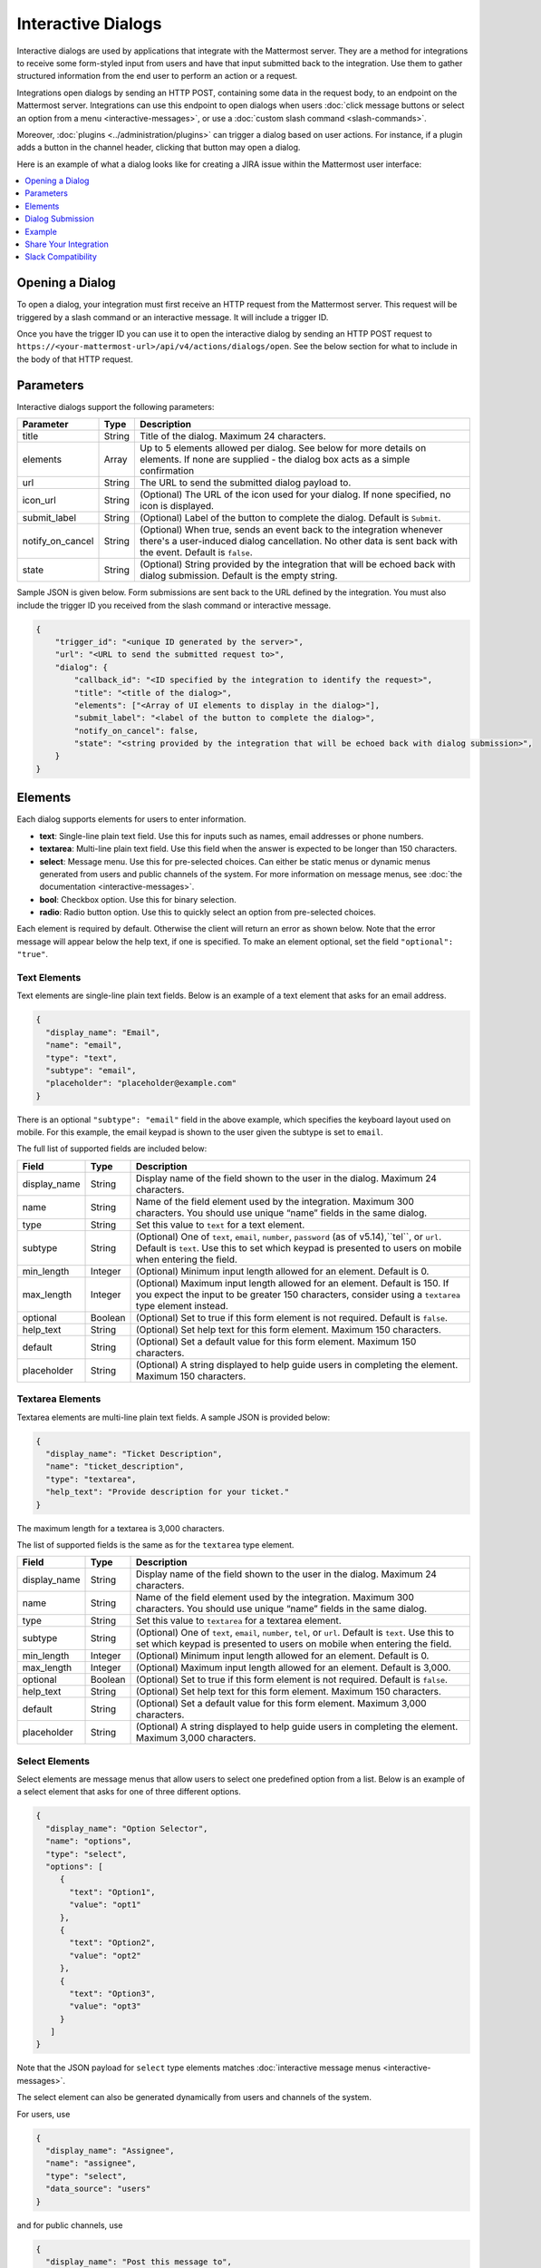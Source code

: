 .. _interactive-dialogs:

Interactive Dialogs
========================================

Interactive dialogs are used by applications that integrate with the Mattermost server. They are a method for integrations to receive some form-styled input from users and have that input submitted back to the integration. Use them to gather structured information from the end user to perform an action or a request.

Integrations open dialogs by sending an HTTP POST, containing some data in the request body, to an endpoint on the Mattermost server. Integrations can use this endpoint to open dialogs when users :doc:`click message buttons or select an option from a menu <interactive-messages>`, or use a :doc:`custom slash command <slash-commands>`.

Moreover, :doc:`plugins <../administration/plugins>` can trigger a dialog based on user actions. For instance, if a plugin adds a button in the channel header, clicking that button may open a dialog.

Here is an example of what a dialog looks like for creating a JIRA issue within the Mattermost user interface:

.. image:: ../../source/images/interactive-dialog-example.png

.. contents::
  :backlinks: top
  :depth: 1
  :local:

Opening a Dialog
-----------------------

To open a dialog, your integration must first receive an HTTP request from the Mattermost server. This request will be triggered by a slash command or an interactive message. It will include a trigger ID.

Once you have the trigger ID you can use it to open the interactive dialog by sending an HTTP POST request to ``https://<your-mattermost-url>/api/v4/actions/dialogs/open``. See the below section for what to include in the body of that HTTP request.

Parameters
-----------------------

Interactive dialogs support the following parameters: 

.. csv-table::
    :header: "Parameter", "Type", "Description"

    "title", "String", "Title of the dialog. Maximum 24 characters."
    "elements", "Array", "Up to 5 elements allowed per dialog. See below for more details on elements. If none are supplied - the dialog box acts as a simple confirmation"
    "url", "String", "The URL to send the submitted dialog payload to."
    "icon_url", "String", "(Optional) The URL of the icon used for your dialog. If none specified, no icon is displayed."
    "submit_label", "String", "(Optional) Label of the button to complete the dialog. Default is ``Submit``."
    "notify_on_cancel", "String", "(Optional) When true, sends an event back to the integration whenever there's a user-induced dialog cancellation. No other data is sent back with the event. Default is ``false``."
    "state", "String", "(Optional) String provided by the integration that will be echoed back with dialog submission. Default is the empty string."

Sample JSON is given below. Form submissions are sent back to the URL defined by the integration. You must also include the trigger ID you received from the slash command or interactive message.

.. code-block:: json

  {
      "trigger_id": "<unique ID generated by the server>",
      "url": "<URL to send the submitted request to>",
      "dialog": {
          "callback_id": "<ID specified by the integration to identify the request>",
          "title": "<title of the dialog>",
          "elements": ["<Array of UI elements to display in the dialog>"],
          "submit_label": "<label of the button to complete the dialog>",
          "notify_on_cancel": false,
          "state": "<string provided by the integration that will be echoed back with dialog submission>",
      }
  }

Elements
-----------------------

Each dialog supports elements for users to enter information.

- **text**: Single-line plain text field. Use this for inputs such as names, email addresses or phone numbers.
- **textarea**: Multi-line plain text field. Use this field when the answer is expected to be longer than 150 characters. 
- **select**: Message menu. Use this for pre-selected choices. Can either be static menus or dynamic menus generated from users and public channels of the system. For more information on message menus, see :doc:`the documentation <interactive-messages>`.
- **bool**: Checkbox option. Use this for binary selection.
- **radio**: Radio button option. Use this to quickly select an option from pre-selected choices.

Each element is required by default. Otherwise the client will return an error as shown below. Note that the error message will appear below the help text, if one is specified. To make an element optional, set the field ``"optional": "true"``.

.. image:: ../../source/images/interactive-dialog-error.png

Text Elements
^^^^^^^^^^^^^^^^^^^^^^^

Text elements are single-line plain text fields. Below is an example of a text element that asks for an email address.

.. image:: ../../source/images/interactive-dialog-text.png

.. code-block:: json

  {
    "display_name": "Email",
    "name": "email",
    "type": "text",
    "subtype": "email",
    "placeholder": "placeholder@example.com"
  }

There is an optional ``"subtype": "email"`` field in the above example, which specifies the keyboard layout used on mobile. For this example, the email keypad is shown to the user given the subtype is set to ``email``.

The full list of supported fields are included below:

.. csv-table::
    :header: "Field", "Type", "Description"

    "display_name", "String", "Display name of the field shown to the user in the dialog. Maximum 24 characters."
    "name", "String", "Name of the field element used by the integration. Maximum 300 characters. You should use unique “name” fields in the same dialog."
    "type", "String", "Set this value to ``text`` for a text element."
    "subtype", "String", "(Optional) One of ``text``, ``email``, ``number``, ``password`` (as of v5.14),``tel``, or ``url``. Default is ``text``. Use this to set which keypad is presented to users on mobile when entering the field."
    "min_length", "Integer", "(Optional) Minimum input length allowed for an element. Default is 0."
    "max_length", "Integer", "(Optional) Maximum input length allowed for an element. Default is 150. If you expect the input to be greater 150 characters, consider using a ``textarea`` type element instead."
    "optional", "Boolean", "(Optional) Set to true if this form element is not required. Default is ``false``."
    "help_text", "String", "(Optional) Set help text for this form element. Maximum 150 characters."
    "default", "String", "(Optional) Set a default value for this form element. Maximum 150 characters."
    "placeholder", "String", "(Optional) A string displayed to help guide users in completing the element. Maximum 150 characters."
    
Textarea Elements
^^^^^^^^^^^^^^^^^^^^^^^

Textarea elements are multi-line plain text fields. A sample JSON is provided below:

.. code-block:: json

  {
    "display_name": "Ticket Description",
    "name": "ticket_description",
    "type": "textarea",
    "help_text": "Provide description for your ticket."
  }

The maximum length for a textarea is 3,000 characters.

The list of supported fields is the same as for the ``textarea`` type element.

.. csv-table::
    :header: "Field", "Type", "Description"

    "display_name", "String", "Display name of the field shown to the user in the dialog. Maximum 24 characters."
    "name", "String", "Name of the field element used by the integration. Maximum 300 characters. You should use unique “name” fields in the same dialog."
    "type", "String", "Set this value to ``textarea`` for a textarea element."
    "subtype", "String", "(Optional) One of ``text``, ``email``, ``number``, ``tel``, or ``url``. Default is ``text``. Use this to set which keypad is presented to users on mobile when entering the field."
    "min_length", "Integer", "(Optional) Minimum input length allowed for an element. Default is 0."
    "max_length", "Integer", "(Optional) Maximum input length allowed for an element. Default is 3,000."
    "optional", "Boolean", "(Optional) Set to true if this form element is not required. Default is ``false``."
    "help_text", "String", "(Optional) Set help text for this form element. Maximum 150 characters."
    "default", "String", "(Optional) Set a default value for this form element. Maximum 3,000 characters."
    "placeholder", "String", "(Optional) A string displayed to help guide users in completing the element. Maximum 3,000 characters."

Select Elements
^^^^^^^^^^^^^^^^^^^^^^^

Select elements are message menus that allow users to select one predefined option from a list. Below is an example of a select element that asks for one of three different options.

.. image:: ../../source/images/interactive-dialog-select.png

.. image:: ../../source/images/interactive-dialog-select-menu.png

.. code-block:: json

  {
    "display_name": "Option Selector",
    "name": "options",
    "type": "select",
    "options": [
       {
         "text": "Option1",
         "value": "opt1"
       },
       {
         "text": "Option2",
         "value": "opt2"
       },
       {
         "text": "Option3",
         "value": "opt3"
       }
     ]
  }

Note that the JSON payload for ``select`` type elements matches :doc:`interactive message menus <interactive-messages>`.

The select element can also be generated dynamically from users and channels of the system.

For users, use

.. code-block:: json

  {
    "display_name": "Assignee",
    "name": "assignee",
    "type": "select",
    "data_source": "users"
  }

and for public channels, use

.. code-block:: json

  {
    "display_name": "Post this message to",
    "name": "channel",
    "type": "select",
    "data_source": "channels"
  }

The list of supported fields for the ``select`` type element is included below:

.. csv-table::
    :header: "Field", "Type", "Description"

    "display_name", "String", "Display name of the field shown to the user in the dialog. Maximum 24 characters."
    "name", "String", "Name of the field element used by the integration. Maximum 300 characters. You should use unique “name” fields in the same dialog."
    "type", "String", "Set this value to ``select`` for a select element."
    "data_source", "String", "(Optional) One of ``users``, or ``channels``. If none specified, assumes a manual list of options is provided by the integration."
    "options", "Array", "(Optional) An array of options for the select element. Not applicable for ``users`` or ``channels`` data sources."
    "optional", "Boolean", "(Optional) Set to true if this form element is not required. Default is ``false``."
    "help_text", "String", "(Optional) Set help text for this form element. Maximum 150 characters."
    "default", "String", "(Optional) Set a default value for this form element. Maximum 3,000 characters."
    "placeholder", "String", "(Optional) A string displayed to help guide users in completing the element. Maximum 3,000 characters."

Checkbox Element
^^^^^^^^^^^^^^^^^^^^^^^

From Mattermost 5.16 you can use checkbox elements. It looks like a plain text field with a checkbox to be selected. Below is an example of a checkbox element that asks for meeting feedback.

.. image:: ../../source/images/interactive-dialog-bool.png

.. code-block:: json

  {
    "display_name": "Can you please select below",
    "placeholder": "The meeting was helpful.",
    "name": "meeting_input",
    "type": "bool",
  }

The full list of supported fields are included below:

.. csv-table::
    :header: "Field", "Type", "Description"

    "display_name", "String", "Display name of the field shown to the user in the dialog. Maximum 24 characters."
    "name", "String", "Name of the field element used by the integration. Maximum 300 characters. You should use unique “name” fields in the same dialog."
    "type", "String", "Set this value to ``bool`` for a checkbox element."
    "optional", "Boolean", "(Optional) Set to true if this form element is not required. Default is ``false``."
    "help_text", "String", "(Optional) Set help text for this form element. Maximum 150 characters."
    "default", "String", "(Optional) Set a default value for this form element. True or false."
    "placeholder", "String", "(Optional) A string displayed to include a label besides the checkbox. Maximum 150 characters."
    

Radio Element
^^^^^^^^^^^^^^^^^^^^^^^

From Mattermost 5.16 you can use radio elements. It looks like a plain text field with a radio button to be selected. Below is an example of a radio element that asks for a department.

.. image:: ../../source/images/interactive-dialog-radio.png

.. code-block:: json

  {
    "display_name": "Which department do you work in?",
    "name": "department",
    "type": "radio",
    "options": [
      {
        "text": "Engineering",
        "value": "engineering"
      },
      {
        "text": "Sales",
        "value": "sales"
      },
      {
        "text": "Administration",
        "value": "administration"
      }
    ],
    "help_text": "Please indicate your department as of January 1.",
    "default": "engineering"
  }

The full list of supported fields are included below:

.. csv-table::
    :header: "Field", "Type", "Description"

    "display_name", "String", "Display name of the field shown to the user in the dialog. Maximum 24 characters."
    "name", "String", "Name of the field element used by the integration. Maximum 300 characters. You should use unique “name” fields in the same dialog."
    "type", "String", "Set this value to ``radio`` for a radio element."
    "options", "Array", "(Optional) An array of options for the radio element."
    "help_text", "String", "(Optional) Set help text for this form element. Maximum 150 characters."
    "default", "String", "(Optional) Set a default value for this form element."


Dialog Submission
-----------------------

When a user submits a dialog, Mattermost will perform client-side input validation to make sure

  - All required fields are filled
  - All formats are correct (e.g. email, telephone number, etc.)

The submission payload sent to the integration is:

.. code-block:: json

  {
      "type": "dialog_submission",
      "callback_id": "<callback ID provided by the integration>",
      "state": "<state provided by the integration>", 
      "user_id": "<user ID of the user who submitted the dialog>",
      "channel_id": "<channel ID the user was in when submitting the dialog>",
      "team_id": "<team ID the user was on when submitting the dialog>",
      "submission": {
          "some_element_name": "<value of that element>",
          "some_other_element": "<value of some other element>"
      },
      "cancelled": false
  }

Optionally, the dialog can send an event back to the integration if ``notify_on_cancel`` parameter is set to true. If this happens, ``cancelled`` will be set to true on the above payload, and ``submission`` will be empty.

Moreover, Mattermost also allows the integration itself to perform input validation. This can be done by responding to the dialog submission request with a JSON body containing an `errors` field. The `errors` field can contain a JSON object, mapping input field names to string error messages you would like to display to the user. For example, if you have a field named `num_between_0_and_10`, you can enforce the user to enter a number between 0 and 10 by returning the following response body if the condition isn't satisfied:

.. code-block:: json

  {"errors": {"num_between_0_and_10": "Enter a number between 0 and 10."}}

The integration may also return a generic error message to the user that is not attached to a specific field. This can be done by responding to the dialog submission request with a JSON body containing an `error` field. The `error` field should contain a string with the error message to display to the user. For example, if a server-side error occurs, you can return a message explaining it:

.. code-block:: json

  {"error": "Failed to fetch additional data. Please try again."}

Support for generic error messages was added in Mattermost 5.18.

Finally, once the request is submitted, we recommend the integration to respond with a system message or an ephemeral message confirming the submission. This should be a separate request back to Mattermost once the service has received and responded to a submission request from a dialog. This can be done either via `the REST API <https://api.mattermost.com/#tag/posts%2Fpaths%2F~1posts~1ephemeral%2Fpost>`_, or via the `Plugin API <https://developers.mattermost.com/extend/plugins/server/reference/#API.SendEphemeralPost>`_ if you are developing a plugin.

.. note::

  If the dialog is closed by clicking the "Cancel" button or by clicking the "X", no data will be submitted. If a user clicks away from the dialog, the dialog won’t close to prevent accidentally losing any answers they've made to an unsubmitted dialog.

Example
-----------------------

Below is a full example of a JSON payload that creates an interactive dialog in Mattermost:

.. code-block:: json

  {
     "trigger_id":"nbt1dxzqwpn6by14sfs66ganhc",
     "url":"http://localhost:5000/dialog_submit",
     "dialog":{
        "callback_id":"somecallbackid",
        "title":"Test Title",
        "icon_url":"http://www.mattermost.org/wp-content/uploads/2016/04/icon.png",
        "elements":[
           {
              "display_name":"Display Name",
              "name":"realname",
              "type":"text",
              "subtype":"",
              "default":"default text",
              "placeholder":"placeholder",
              "help_text":"This a regular input in an interactive dialog triggered by a test integration.",
              "optional":false,
              "min_length":0,
              "max_length":0,
              "data_source":"",
              "options":null
           },
           {
              "display_name":"Email",
              "name":"someemail",
              "type":"text",
              "subtype":"email",
              "default":"",
              "placeholder":"placeholder@bladekick.com",
              "help_text":"This a regular email input in an interactive dialog triggered by a test integration.",
              "optional":false,
              "min_length":0,
              "max_length":0,
              "data_source":"",
              "options":null
           },
           {
              "display_name":"Number",
              "name":"somenumber",
              "type":"text",
              "subtype":"number",
              "default":"",
              "placeholder":"",
              "help_text":"",
              "optional":false,
              "min_length":0,
              "max_length":0,
              "data_source":"",
              "options":null
           },
           {
              "display_name":"Display Name Long Text Area",
              "name":"realnametextarea",
              "type":"textarea",
              "subtype":"",
              "default":"",
              "placeholder":"placeholder",
              "help_text":"",
              "optional":true,
              "min_length":5,
              "max_length":100,
              "data_source":"",
              "options":null
           },
           {
              "display_name":"User Selector",
              "name":"someuserselector",
              "type":"select",
              "subtype":"",
              "default":"",
              "placeholder":"Select a user...",
              "help_text":"",
              "optional":false,
              "min_length":0,
              "max_length":0,
              "data_source":"users",
              "options":null
           },
           {
              "display_name":"Channel Selector",
              "name":"somechannelselector",
              "type":"select",
              "subtype":"",
              "default":"",
              "placeholder":"Select a channel...",
              "help_text":"Choose a channel from the list.",
              "optional":true,
              "min_length":0,
              "max_length":0,
              "data_source":"channels",
              "options":null
           },
           {
              "display_name":"Option Selector",
              "name":"someoptionselector",
              "type":"select",
              "subtype":"",
              "default":"",
              "placeholder":"Select an option...",
              "help_text":"",
              "optional":false,
              "min_length":0,
              "max_length":0,
              "data_source":"",
              "options":[
                 {
                    "text":"Option1",
                    "value":"opt1"
                 },
                 {
                    "text":"Option2",
                    "value":"opt2"
                 },
                 {
                    "text":"Option3",
                    "value":"opt3"
                 }
              ]
           }
        ],
        "submit_label":"Submit",
        "notify_on_cancel":true,
        "state":"somestate"
     }
  }

.. image:: ../../source/images/interactive-dialog-complete-example.png

Share Your Integration
-----------------------

If you've built an integration for Mattermost, please consider `sharing your work <https://www.mattermost.org/share-your-mattermost-projects/>`__ in our `app directory <https://about.mattermost.com/default-app-directory/>`__.

The `app directory <https://about.mattermost.com/default-app-directory/>`__ lists open source integrations developed by the Mattermost community and are available for download, customization and deployment to your private cloud or on-prem infrastructure.

Slack Compatibility
--------------------

Like Slack, dialogs are triggered by an interactive message menu or button, or by a custom slash command. Additionally, Mattermost can trigger dialogs via plugins.

The schema for these objects is the same as Slack's, except for the following differences:

  - ``url`` field must be specified for Mattermost dialogs, which specifies where the request is sent to. In Slack, this is handled by specifying the URL within the Slack app that uses the dialog.
  - ``icon_url`` is an optional field to set the icon for Mattermost dialogs. In Slack, the dialogs use the icon set for the app that uses the dialog.
  - ``label`` in Slack dialogs is ``display_name`` in Mattermost dialogs for a more consistent naming convention with other integration types.
  - ``hint`` in Slack dialogs is ``help_text`` in Mattermost dialogs for a more consistent naming convention with other integration types.
  - ``value`` in Slack dialogs is ``default`` in Mattermost dialogs for a more consistent naming convention with other integration types.

Moreover, the JSON payload for ``select`` type elements matches :doc:`interactive message menus <interactive-messages>`.
